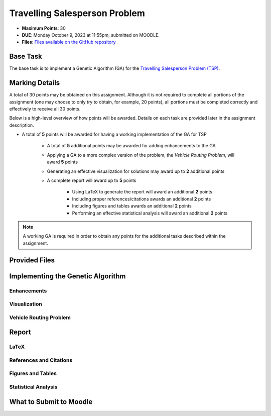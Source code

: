 ******************************
Travelling Salesperson Problem
******************************

* **Maximum Points**: 30
* **DUE**: Monday October 9, 2023 at 11:55pm; submitted on MOODLE.
* **Files**: `Files available on the GitHub repository <https://github.com/jameshughes89/cs4XX-EvolutionaryComputation/tree/main/resources/tsp>`_


Base Task
=========

The base task is to implement a Genetic Algorithm (GA) for the
`Travelling Salesperson Problem (TSP) <https://en.wikipedia.org/wiki/Travelling_salesman_problem>`_.



Marking Details
===============

A total of 30 points may be obtained on this assignment. Although it is not required to complete all portions of the
assignment (one may choose to only try to obtain, for example, 20 points), all portions must be completed correctly and
effectively to receive all 30 points.

Below is a high-level overview of how points will be awarded. Details on each task are provided later in the assignment
description.

* A total of **5** points will be awarded for having a working implementation of the GA for TSP

    * A total of **5** additional points may be awarded for adding enhancements to the GA
    * Applying a GA to a more complex version of the problem, the *Vehicle Routing Problem*, will award **5** points
    * Generating an effective visualization for solutions may award up to **2** additional points

    * A complete report will award up to **5** points

        * Using LaTeX to generate the report will award an additional **2** points
        * Including proper references/citations awards an additional **2** points
        * Including figures and tables awards an additional **2** points
        * Performing an effective statistical analysis will award an additional **2** points


.. note::

    A working GA is required in order to obtain any points for the additional tasks described within the assignment.



Provided Files
==============



Implementing the Genetic Algorithm
==================================


Enhancements
------------


Visualization
-------------


Vehicle Routing Problem
-----------------------



Report
======


LaTeX
-----


References and Citations
------------------------


Figures and Tables
------------------


Statistical Analysis
--------------------



What to Submit to Moodle
========================


